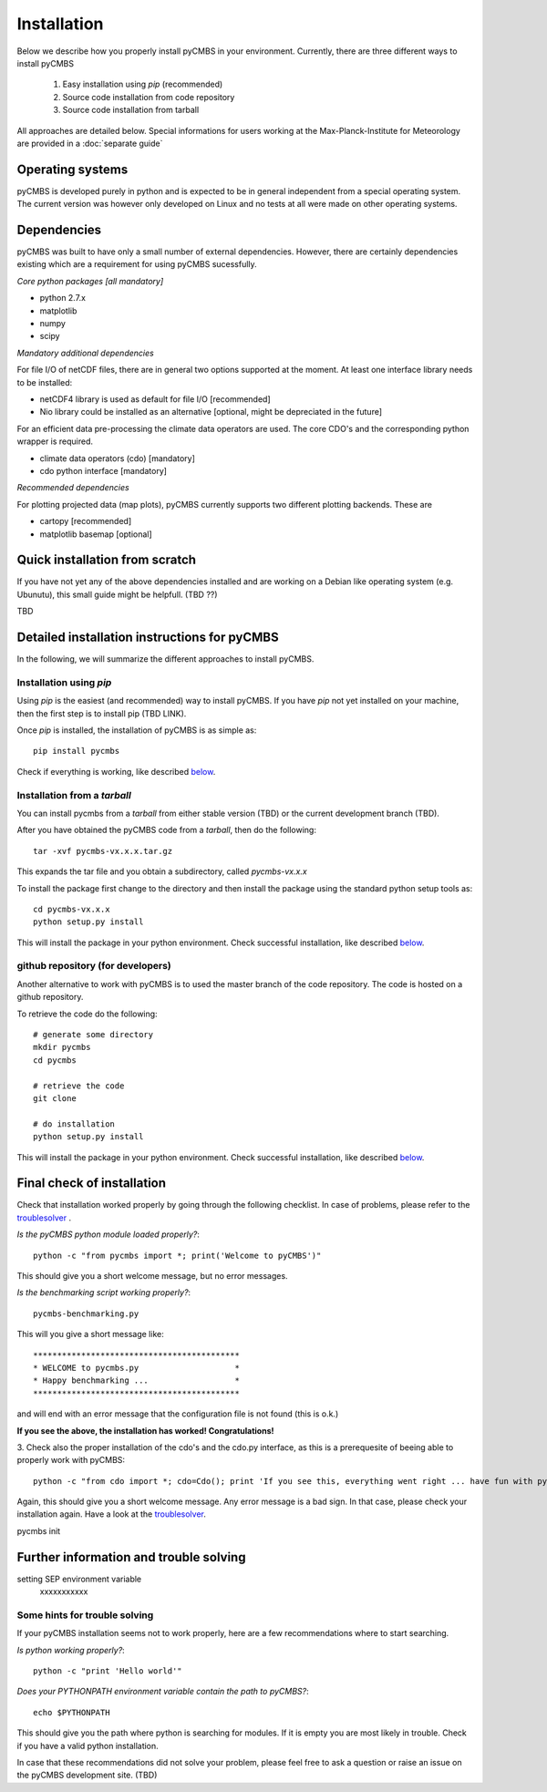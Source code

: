 Installation
============

Below we describe how you properly install pyCMBS in your environment.
Currently, there are three different ways to install pyCMBS

 1. Easy installation using *pip* (recommended)
 2. Source code installation from code repository
 3. Source code installation from tarball

All approaches are detailed below. Special informations for users working
at the Max-Planck-Institute for Meteorology are provided in a :doc:`separate
guide`


Operating systems
-----------------

pyCMBS is developed purely in python and is expected to be in general independent from a special operating system.
The current version was however only developed on Linux and no tests at all were made on other operating systems.

Dependencies
------------

pyCMBS was built to have only a small number of external dependencies.
However, there are certainly dependencies existing which are a
requirement for using pyCMBS sucessfully.

*Core python packages [all mandatory]*

- python 2.7.x
- matplotlib
- numpy
- scipy

*Mandatory additional dependencies*

For file I/O of netCDF files, there are in general two options supported at the moment. At least one interface library needs to be installed:

- netCDF4 library is used as default for file I/O [recommended]
- Nio library could be installed as an alternative [optional, might be depreciated in the future]

For an efficient data pre-processing the climate data operators are used. The core CDO's and the corresponding python wrapper is required.

- climate data operators (cdo) [mandatory]
- cdo python interface [mandatory]

*Recommended dependencies*

For plotting projected data (map plots), pyCMBS currently supports two different plotting backends. These are

- cartopy [recommended]
- matplotlib basemap [optional]


Quick installation from scratch
-------------------------------

If you have not yet any of the above dependencies installed and are
working on a Debian like operating system (e.g. Ubunutu), this small
guide might be helpfull. (TBD ??)

TBD



Detailed installation instructions for pyCMBS
---------------------------------------------

In the following, we will summarize the different approaches to install pyCMBS.

Installation using *pip*
~~~~~~~~~~~~~~~~~~~~~~~~

Using *pip* is the easiest (and recommended) way to install pyCMBS.
If you have *pip* not yet installed on your machine, then the first step
is to install pip (TBD LINK).

Once *pip* is installed, the installation of pyCMBS is as simple as::

    pip install pycmbs

Check if everything is working, like described below_.


Installation from a *tarball*
~~~~~~~~~~~~~~~~~~~~~~~~~~~~~

You can install pycmbs from a *tarball* from either stable version (TBD) or the current development branch (TBD).

After you have obtained the pyCMBS code from a *tarball*, then do the following::

    tar -xvf pycmbs-vx.x.x.tar.gz

This expands the tar file and you obtain a subdirectory,  called *pycmbs-vx.x.x*

To install the package first change to the directory and then install
the package using the standard python setup tools as::

    cd pycmbs-vx.x.x
    python setup.py install

This will install the package in your python environment.
Check successful installation, like described below_.


github repository (for developers)
~~~~~~~~~~~~~~~~~~~~~~~~~~~~~~~~~~

Another alternative to work with pyCMBS is to used the master branch of
the code repository. The code is hosted on a github repository.

To retrieve the code do the following::

    # generate some directory
    mkdir pycmbs
    cd pycmbs

    # retrieve the code
    git clone

    # do installation
    python setup.py install

This will install the package in your python environment.
Check successful installation, like described below_.


.. _below:

Final check of installation
---------------------------

Check that installation worked properly by going through the following
checklist. In case of problems, please refer to the troublesolver_ .

*Is the pyCMBS python module loaded properly?*::

    python -c "from pycmbs import *; print('Welcome to pyCMBS')"

This should give you a short welcome message, but no error messages.

*Is the benchmarking script working properly?*::

    pycmbs-benchmarking.py

This will you give a short message like::

   *******************************************
   * WELCOME to pycmbs.py                    *
   * Happy benchmarking ...                  *
   *******************************************

and will end with an error message that the configuration file is
not found (this is o.k.)

**If you see the above, the installation has worked! Congratulations!**

3. Check also the proper installation of the cdo's and the cdo.py
interface, as this is a prerequesite of beeing able to properly work
with pyCMBS::

     python -c "from cdo import *; cdo=Cdo(); print 'If you see this, everything went right ... have fun with pyCMBS and CDOs'"

Again, this should give you a short welcome message. Any error message
is a bad sign. In that case, please check your installation again.
Have a look at the troublesolver_.

pycmbs init



.. _installation_details:

Further information and trouble solving
---------------------------------------

setting SEP environment variable
    xxxxxxxxxxx



.. _troublesolver:

Some hints for trouble solving
~~~~~~~~~~~~~~~~~~~~~~~~~~~~~~

If your pyCMBS installation seems not to work properly, here are a few
recommendations where to start searching.

*Is python working properly?*::

    python -c "print 'Hello world'"

*Does your PYTHONPATH environment variable contain the path to pyCMBS?*::

    echo $PYTHONPATH

This should give you the path where python is searching for modules.
If it is empty you are most likely in trouble. Check if you have a
valid python installation.

In case that these recommendations did not solve your problem, please
feel free to ask a question or raise an issue on the pyCMBS development
site. (TBD)











